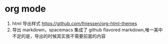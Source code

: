 * org mode
1. html 导出样式 https://github.com/fniessen/org-html-themes
2. 导出 markdown，spacemacs 集成了 github flavored markdown,唯一美中不足的是，导出的时候其实我不需要前面的内容
